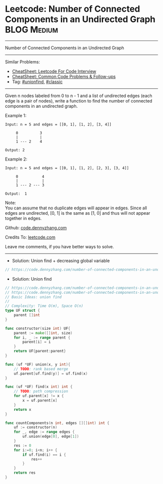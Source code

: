 * Leetcode: Number of Connected Components in an Undirected Graph :BLOG:Medium:
#+STARTUP: showeverything
#+OPTIONS: toc:nil \n:t ^:nil creator:nil d:nil
:PROPERTIES:
:type:     unionfind, classic
:END:
---------------------------------------------------------------------
Number of Connected Components in an Undirected Graph
---------------------------------------------------------------------
#+BEGIN_HTML
<a href="https://github.com/dennyzhang/code.dennyzhang.com/tree/master/problems/number-of-connected-components-in-an-undirected-graph"><img align="right" width="200" height="183" src="https://www.dennyzhang.com/wp-content/uploads/denny/watermark/github.png" /></a>
#+END_HTML
Similar Problems:
- [[https://cheatsheet.dennyzhang.com/cheatsheet-leetcode-A4][CheatSheet: Leetcode For Code Interview]]
- [[https://cheatsheet.dennyzhang.com/cheatsheet-followup-A4][CheatSheet: Common Code Problems & Follow-ups]]
- Tag: [[https://code.dennyzhang.com/review-unionfind][#unionfind]], [[https://code.dennyzhang.com/tag/classic][#classic]]
---------------------------------------------------------------------
Given n nodes labeled from 0 to n - 1 and a list of undirected edges (each edge is a pair of nodes), write a function to find the number of connected components in an undirected graph.

Example 1:
#+BEGIN_EXAMPLE
Input: n = 5 and edges = [[0, 1], [1, 2], [3, 4]]

     0          3
     |          |
     1 --- 2    4 

Output: 2
#+END_EXAMPLE

Example 2:
#+BEGIN_EXAMPLE
Input: n = 5 and edges = [[0, 1], [1, 2], [2, 3], [3, 4]]

     0           4
     |           |
     1 --- 2 --- 3

Output:  1
#+END_EXAMPLE

Note:
You can assume that no duplicate edges will appear in edges. Since all edges are undirected, [0, 1] is the same as [1, 0] and thus will not appear together in edges.

Github: [[https://github.com/dennyzhang/code.dennyzhang.com/tree/master/problems/number-of-connected-components-in-an-undirected-graph][code.dennyzhang.com]]

Credits To: [[https://leetcode.com/problems/number-of-connected-components-in-an-undirected-graph/description/][leetcode.com]]

Leave me comments, if you have better ways to solve.
---------------------------------------------------------------------
- Solution: Union find + decreasing global variable
#+BEGIN_SRC go
// https://code.dennyzhang.com/number-of-connected-components-in-an-undirected-graph
#+END_SRC

- Solution: Union find
#+BEGIN_SRC go
// https://code.dennyzhang.com/number-of-connected-components-in-an-undirected-graph
// https://code.dennyzhang.com/number-of-connected-components-in-an-undirected-graph
// Basic Ideas: union find
//
// Complexity: Time O(m), Space O(n)
type UF struct {
    parent []int
}

func constructor(size int) UF{
    parent := make([]int, size)
    for i, _ := range parent {
        parent[i] = i
    }
    return UF{parent:parent}
}

func (uf *UF) union(x, y int){
    // TODO: rank based merge
    uf.parent[uf.find(y)] = uf.find(x)
}

func (uf *UF) find(x int) int {
    // TODO: path compression
    for uf.parent[x] != x {
        x = uf.parent[x]
    }
    return x
}

func countComponents(n int, edges [][]int) int {
    uf := constructor(n)
    for _, edge := range edges {
        uf.union(edge[0], edge[1])
    }
    res := 0
    for i:=0; i<n; i++ {
        if uf.find(i) == i {
            res++
        }
    }
    return res
}
#+END_SRC

#+BEGIN_HTML
<div style="overflow: hidden;">
<div style="float: left; padding: 5px"> <a href="https://www.linkedin.com/in/dennyzhang001"><img src="https://www.dennyzhang.com/wp-content/uploads/sns/linkedin.png" alt="linkedin" /></a></div>
<div style="float: left; padding: 5px"><a href="https://github.com/dennyzhang"><img src="https://www.dennyzhang.com/wp-content/uploads/sns/github.png" alt="github" /></a></div>
<div style="float: left; padding: 5px"><a href="https://www.dennyzhang.com/slack" target="_blank" rel="nofollow"><img src="https://www.dennyzhang.com/wp-content/uploads/sns/slack.png" alt="slack"/></a></div>
</div>
#+END_HTML
